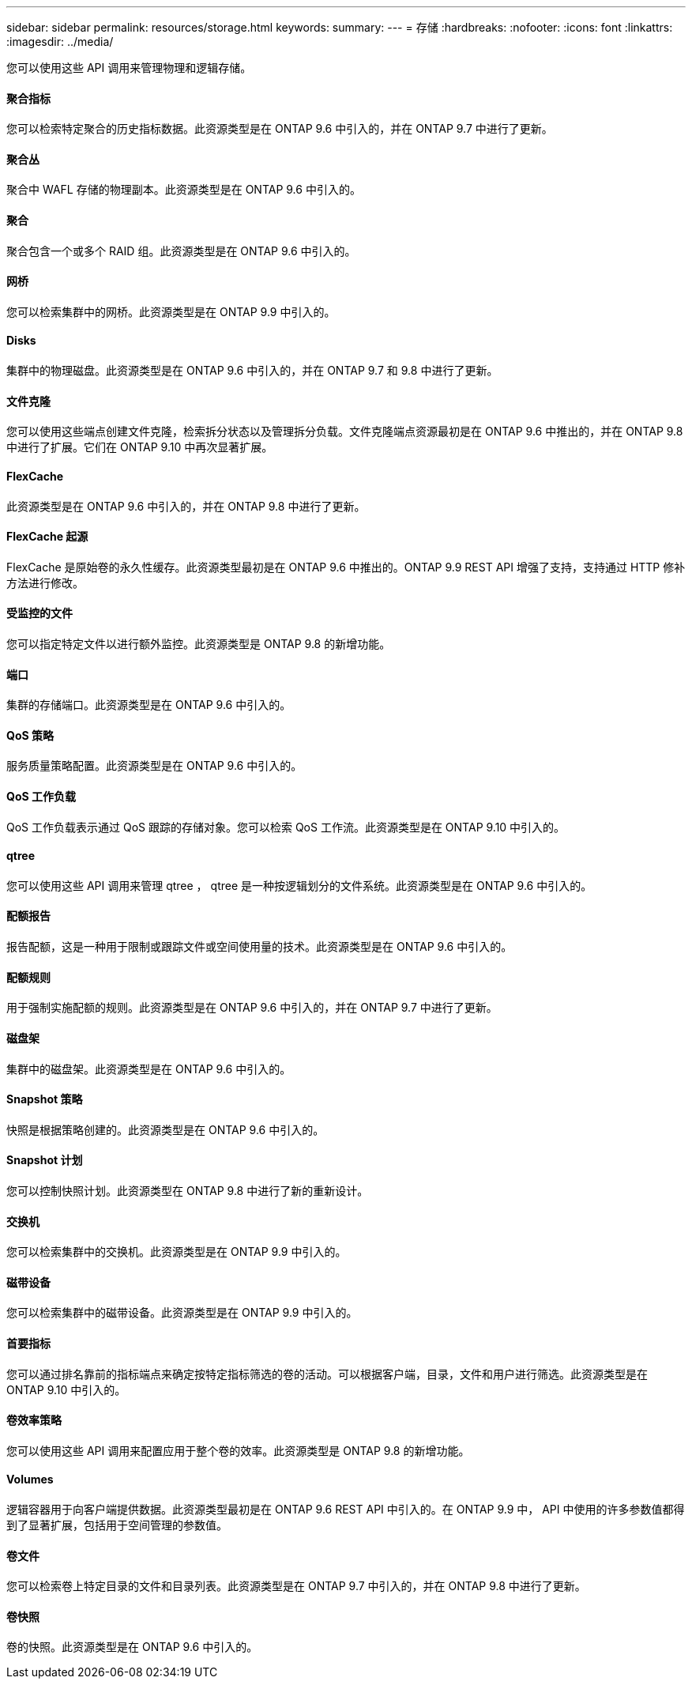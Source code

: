 ---
sidebar: sidebar 
permalink: resources/storage.html 
keywords:  
summary:  
---
= 存储
:hardbreaks:
:nofooter: 
:icons: font
:linkattrs: 
:imagesdir: ../media/


[role="lead"]
您可以使用这些 API 调用来管理物理和逻辑存储。



==== 聚合指标

您可以检索特定聚合的历史指标数据。此资源类型是在 ONTAP 9.6 中引入的，并在 ONTAP 9.7 中进行了更新。



==== 聚合丛

聚合中 WAFL 存储的物理副本。此资源类型是在 ONTAP 9.6 中引入的。



==== 聚合

聚合包含一个或多个 RAID 组。此资源类型是在 ONTAP 9.6 中引入的。



==== 网桥

您可以检索集群中的网桥。此资源类型是在 ONTAP 9.9 中引入的。



==== Disks

集群中的物理磁盘。此资源类型是在 ONTAP 9.6 中引入的，并在 ONTAP 9.7 和 9.8 中进行了更新。



==== 文件克隆

您可以使用这些端点创建文件克隆，检索拆分状态以及管理拆分负载。文件克隆端点资源最初是在 ONTAP 9.6 中推出的，并在 ONTAP 9.8 中进行了扩展。它们在 ONTAP 9.10 中再次显著扩展。



==== FlexCache

此资源类型是在 ONTAP 9.6 中引入的，并在 ONTAP 9.8 中进行了更新。



==== FlexCache 起源

FlexCache 是原始卷的永久性缓存。此资源类型最初是在 ONTAP 9.6 中推出的。ONTAP 9.9 REST API 增强了支持，支持通过 HTTP 修补方法进行修改。



==== 受监控的文件

您可以指定特定文件以进行额外监控。此资源类型是 ONTAP 9.8 的新增功能。



==== 端口

集群的存储端口。此资源类型是在 ONTAP 9.6 中引入的。



==== QoS 策略

服务质量策略配置。此资源类型是在 ONTAP 9.6 中引入的。



==== QoS 工作负载

QoS 工作负载表示通过 QoS 跟踪的存储对象。您可以检索 QoS 工作流。此资源类型是在 ONTAP 9.10 中引入的。



==== qtree

您可以使用这些 API 调用来管理 qtree ， qtree 是一种按逻辑划分的文件系统。此资源类型是在 ONTAP 9.6 中引入的。



==== 配额报告

报告配额，这是一种用于限制或跟踪文件或空间使用量的技术。此资源类型是在 ONTAP 9.6 中引入的。



==== 配额规则

用于强制实施配额的规则。此资源类型是在 ONTAP 9.6 中引入的，并在 ONTAP 9.7 中进行了更新。



==== 磁盘架

集群中的磁盘架。此资源类型是在 ONTAP 9.6 中引入的。



==== Snapshot 策略

快照是根据策略创建的。此资源类型是在 ONTAP 9.6 中引入的。



==== Snapshot 计划

您可以控制快照计划。此资源类型在 ONTAP 9.8 中进行了新的重新设计。



==== 交换机

您可以检索集群中的交换机。此资源类型是在 ONTAP 9.9 中引入的。



==== 磁带设备

您可以检索集群中的磁带设备。此资源类型是在 ONTAP 9.9 中引入的。



==== 首要指标

您可以通过排名靠前的指标端点来确定按特定指标筛选的卷的活动。可以根据客户端，目录，文件和用户进行筛选。此资源类型是在 ONTAP 9.10 中引入的。



==== 卷效率策略

您可以使用这些 API 调用来配置应用于整个卷的效率。此资源类型是 ONTAP 9.8 的新增功能。



==== Volumes

逻辑容器用于向客户端提供数据。此资源类型最初是在 ONTAP 9.6 REST API 中引入的。在 ONTAP 9.9 中， API 中使用的许多参数值都得到了显著扩展，包括用于空间管理的参数值。



==== 卷文件

您可以检索卷上特定目录的文件和目录列表。此资源类型是在 ONTAP 9.7 中引入的，并在 ONTAP 9.8 中进行了更新。



==== 卷快照

卷的快照。此资源类型是在 ONTAP 9.6 中引入的。
